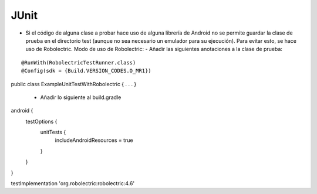 JUnit
======

* Si el código de alguna clase a probar hace uso de alguna librería de Android no se permite guardar la clase de prueba en el directorio test (aunque no sea necesario un emulador para su ejecución). Para evitar esto, se hace uso de Robolectric.
  Modo de uso de Robolectric:
  - Añadir las siguientes anotaciones a la clase de prueba:
::

@RunWith(RobolectricTestRunner.class)
@Config(sdk = {Build.VERSION_CODES.O_MR1})
public class ExampleUnitTestWithRobolectric { . . . }

   - Añadir lo siguiente al build.gradle

::

android  {
   testOptions {
      unitTests {
         includeAndroidResources = true
      }
   }
}

testImplementation 'org.robolectric:robolectric:4.6'



